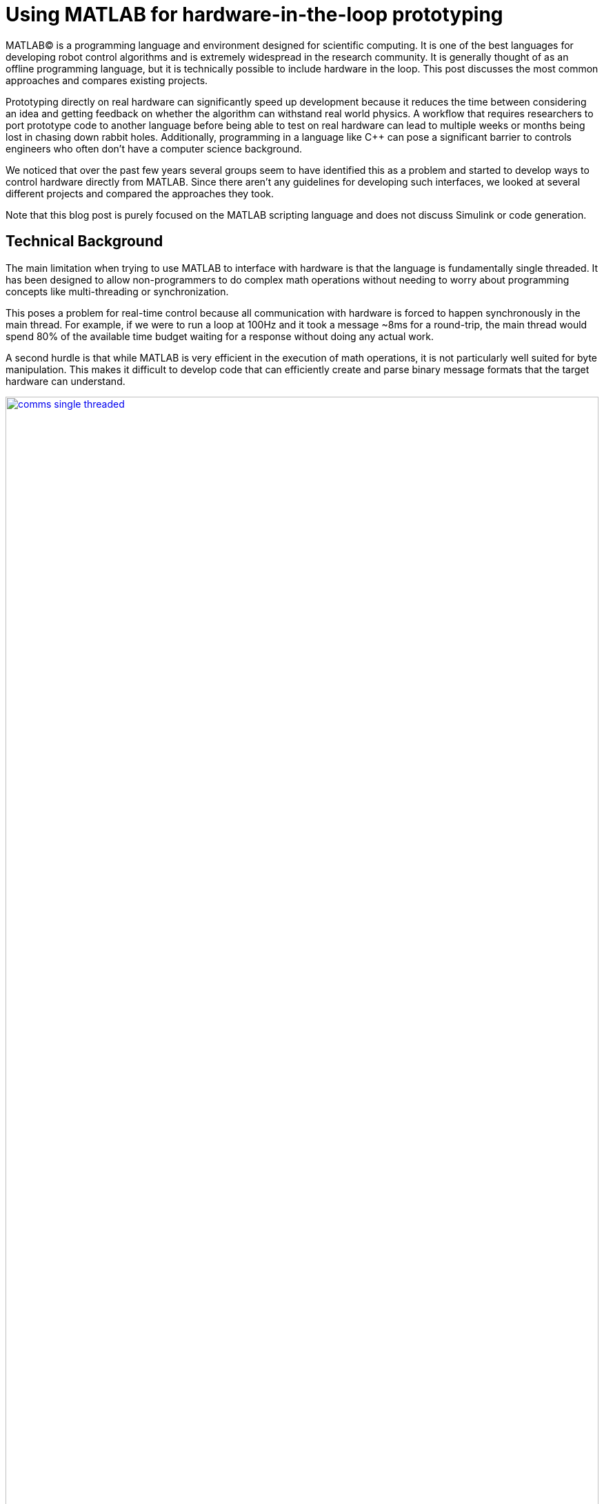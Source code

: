 = Using MATLAB for hardware-in-the-loop prototyping
:published_at: 2017-01-15
:hp-tags: MATLAB, Java
:imagesdir: ../images
:source-highlighter: none

++++
<link rel="stylesheet" href="https://cdn.rawgit.com/ennerf/ennerf.github.io/master/resources/highlight.js/9.9.0/styles/matlab.css">
<script src="https://cdnjs.cloudflare.com/ajax/libs/highlight.js/9.9.0/highlight.min.js"></script>
<script src="http://cdnjs.cloudflare.com/ajax/libs/highlight.js/9.9.0/languages/matlab.min.js"></script>
<script>hljs.initHighlightingOnLoad()</script>
++++

MATLAB(C) is a programming language and environment designed for scientific computing. It is one of the best languages for developing robot control algorithms and is extremely widespread in the research community. It is generally thought of as an offline programming language, but it is technically possible to include hardware in the loop. This post discusses the most common approaches and compares existing projects.

Prototyping directly on real hardware can significantly speed up development because it reduces the time between considering an idea and getting feedback on whether the algorithm can withstand real world physics. A workflow that requires researchers to port prototype code to another language before being able to test on real hardware can lead to multiple weeks or months being lost in chasing down rabbit holes. Additionally, programming in a language like C++ can pose a significant barrier to controls engineers who often don't have a computer science background.

We noticed that over the past few years several groups seem to have identified this as a problem and started to develop ways to control hardware directly from MATLAB. Since there aren't any guidelines for developing such interfaces, we looked at several different projects and compared the approaches they took.

Note that this blog post is purely focused on the MATLAB scripting language and does not discuss Simulink or code generation.

== Technical Background

The main limitation when trying to use MATLAB to interface with hardware is that the language is fundamentally single threaded. It has been designed to allow non-programmers to do complex math operations without needing to worry about programming concepts like multi-threading or synchronization.

This poses a problem for real-time control because all communication with hardware is forced to happen synchronously in the main thread. For example, if we were to run a loop at 100Hz and it took a message ~8ms for a round-trip, the main thread would spend 80% of the available time budget waiting for a response without doing any actual work.

A second hurdle is that while MATLAB is very efficient in the execution of math operations, it is not particularly well suited for byte manipulation. This makes it difficult to develop code that can efficiently create and parse binary message formats that the target hardware can understand.

[.text-center]
.Single-Threaded Communications
image::matlab/comms-single-threaded.png[link="{imagesdir}/matlab/comms-single-threaded.png", width="100%"]

After having the main thread spend its time on waiting for and parsing the incoming data, there may not be any time left for performing interesting math operations. Pure MATLAB implementations do work for simple applications, such as interfacing with an Arduino to gather temperature data or blink an LED, but it is not feasible control complex robotic systems at reasonable rates.

Fortunately, MATLAB does have the ability to interface with other programming languages that allow users to create background threads in order to offload the communications aspect from the main thread. This frees MATLAB to focus on the calculations that it has been optimized for.

[.text-center]
.Multi-Threaded Communications
image::matlab/comms-multi-threaded.png[link="{imagesdir}/matlab/comms-multi-threaded.png", width="100%"]

Out of the box MATLAB provides two interfaces to other languages:  https://www.mathworks.com/help/matlab/matlab_external/introducing-mex-files.html[MEX] for calling C++ code, and the https://www.mathworks.com/help/matlab/matlab_external/product-overview.html[Java Interface] for calling Java code. There are some differences between the two, but at the end of the day the choice mostly comes down to personal preference. Both provide enough capabilities for developing sophisticated interfaces and have orders of magnitude better performance than required.  There are additional interfaces to https://www.mathworks.com/help/matlab/calling-external-functions.html[other languages], but those require additional setup steps.

There are two general approaches to integrate MATLAB with hardware. The most common way is to setup a distributed system in which the actual hardware communication is done in a separate process, and data is exchanged with MATLAB through a messaging framework such as ROS-messaging. This is often easier to develop and typically results in a relatively hardware agnostic interface. However, it does burden the users with setting up the rest of the system. The alternative approach is to create a standalone implementation that runs entirely within MATLAB.

////
== Message Passing Frameworks

In https://en.wikipedia.org/wiki/Message_passing[Message passing] systems components communicate by exchanging messages rather than by calling functions directly. At the core they consist of two parts, a way to exchange messages (e.g. UDP or TCP), and a consistent messaging format. They allow system to be built with components (e.g. processes) that run on different computers, different operating systems, and different programming languages. 

These systems are great for larger research projects as they are very extensible and provide a simple way for prototyping. For example, a new component (e.g. a new walking controller) could be implemented in MATLAB and be integrated seamlessly with the rest of the system. Another common example is that an interface to real hardware can easily be exchanged for an interface to simulated hardware.

The ability to interchange components as well as the robotics community's widespread adoption of message passing systems (ROS, LCM, DDS, etc.) make them a great and relatively easy target for MATLAB bindings.

== Dedicated Product Interfaces

While there aren't many, there are at least a few companies that offer MATLAB interfaces for some of their products. These libraries are typically only useful to customers who bought a particular product.
////

== Distributed Systems


=== Lightweight Communication and Marshalling (LCM)

https://lcm-proj.github.io/tut_matlab.html[LCM] is a message passing framework that was developed at http://www.mit.edu/[MIT] in 2006 for their entry to DARPA's Urban Challenge. In the robotics community it became a popular alternative to ROS and was as far as we know the first messaging framework that supported MATLAB as a core language. Its MATLAB bindings were implemented in Java and did not contain any actual MATLAB code.

The interface exposed two Java classes as well as generated message types.

* The https://github.com/lcm-proj/lcm/blob/master/lcm-java/lcm/lcm/LCM.java[LCM] class provided a way to publish messages and subscribe to channels
* The https://github.com/lcm-proj/lcm/blob/master/lcm-java/lcm/lcm/MessageAggregator.java[MessageAggregator] class received messages from a background thread and queued them for MATLAB
* The generated Java messages handled the binary encoding and exposed fields that MATLAB can access

By receiving messages on a background thread and by moving the encoding and decoding steps to the Java language, the main thread was able to spend most of its time on actually working with the data. Publishing a message could look as follows.

[source,matlab]
----
% Setup
lc = lcm.lcm.LCM.getSingleton();

% Fill message
msg = types.command();
msg.position = [1 2 3];
msg.velocity = [1 2 3];

% Publish
lc.publish('COMMAND_CHANNEL', cmd);
----

Receiving messages was done by subscribing an aggregator to one or more channels, and by then picking up messages from the aggregator's queue. Since Java is limited to a single return argument, the _getNextMessage_ call returned a Java type that contained the received bytes as well as meta data to identify the type, i.e., the source channel name. 

The snippet below shows a simplified part of the backing Java code.

[source,java]
----
public class MessageAggregator implements LCMSubscriber {

    public class Message {
    
        // raw data bytes
        final public byte[] data; 
        
        // channel on which it was received
        final public String channel; 
        
        public Message(String channel_, byte[] data_) {
            data = data_;
            channel = channel_;
        }
    }

    public synchronized Message getNextMessage(long timeout_ms) {
    
		if (!messages.isEmpty()) {
		    return messages.removeFirst();
        }

        if (timeout_ms == 0) {
            return null;
        }
        
        // Wait for new message ...
    }
    
}
----

Note that the _getNextMessage_ method expects a user settable timeout argument. In general it is important for blocking Java methods to have a timeout in order to prevent the main thread from getting permanently stuck inside Java. Otherwise this could cause the UI to become unresponsive and users may be forced to close MATLAB without being able to save their workspace. Being in a Java call also prohibits users from aborting an execution (ctrl-c), so timeouts should be reasonably short, i.e., in the low seconds.

Passing in a timeout of zero served as a non-blocking interface that returned empty if no messages were available.

The example below shows the Java Aggregator class being used from MATLAB. Note that primitive types are automatically translated between Java and MATLAB types, so there is no need to add an additional conversion layer.

[source,matlab]
----
% Setup 
lc = lcm.lcm.LCM.getSingleton();
aggregator = lcm.lcm.MessageAggregator();
lc.subscribe('FEEDBACK_CHANNEL', aggregator);

% Listen for messages
timeoutMs = 1000;
while true
    
    % Receive raw message
    msg = aggregator.getNextMessage(timeoutMs);
    
    % Ignore timeouts
    if ~isempty(msg)
    
        % Select message type based on channel name
        if strcmp('FEEDBACK_CHANNEL', char(msg.channel))
    
            % Decode raw bytes to a usable type
            fbk = types.feedback(msg.data);
            
            % Use data
            position = fbk.position;
            velocity = fbk.velocity;
        
        end
    
    end
end
----

Overall, we think that this is well thought out API and a great example of a minimum viable interface that works well in practice.

One minor issue we found was that the decoding step _fbk = types.feedback(msg.data)_ forces two unnecessary translations due to _msg.data_ being a _byte[]_, which automatically gets converted to and from _int8_. This could result in a noticeable performance hit when receiving larger messages (e.g. images) and could be avoided by adding an overload that accepts a non-primitive type that does not get translated, e.g., _fbk = types.feedback(msg)_. The Java classes also didn't implement _Serializable_, which could become a problem when trying to save the workspace. 

=== Robot Operating System (ROS)

ROS is by far the most widespread messaging framework in the robotics research community and has been officially supported by Mathworks' https://www.mathworks.com/products/robotics.html[Robotics System Toolbox] since 2014. Simulink code generation was implemented on top of ROS C++ and the MATLAB interface was built on top of RosJava.

We unfortunately haven't had a chance to use the library in a real project, so our impressions were purely based on looking through the toolbox files and the compiled Java bytecode. As far as we could tell they built a small Java library that wrapped RosJava functionality and provided an interface that was easier to call from MATLAB. Most of the actual logic seemed to be implemented in MATLAB code, but they made extensive use of various Java libraries for problems that would have been difficult to implement in pure MATLAB, e.g., listing networking interfaces or doing in-memory decompression of images.

The underlying Java interface was completely hidden from users as all of the Java calls happened inside of wrapping MATLAB classes. For example, there was a wrapper class for each Java message type that exposed typical MATLAB properties (get/set) that modified the state of the underlying Java object. Similarly, all Java exceptions got intercepted and wrapped in a MATLAB exception before being exposed to the user. The code below shows a simplified example of such a message wrapper.

[source,matlab]
----
% Simplified example of a message wrapper
classdef WrappedMessage

    properties (Access = protected)
        JavaMessage % The underlying Java message object
    end
    
    methods
    
        function name = get.Name(obj)
            name = char(obj.JavaMessage.getName);
        end
        
        function set.Name(obj, name)
            validateattributes(name, {'char'}, {}, 'WrappedMessage', 'Name');
            obj.JavaMessage.setName(name); % Forward to Java method
        end
        
        function out = doSomething(obj)
            try
                out = obj.JavaMessage.doSomething(); % Forward to Java method
            catch javaException
                throw(WrappedException(javaException)); % Hide Java exception
            end
        end
        
    end
end
----

They designed the API such that each topic required dedicated publishers and subscribers, which was contrary to LCM where each subscriber was able to listen to multiple channels (topics). This in combination with specifying the type on initialization removed most of the boiler plate code necessary for dealing with message types. The resulting user code was more concise and was arguably more readable than LCM's interface.

[source,matlab]
----
% Setup Publisher
chatpub = rospublisher('/chatter', 'std_msgs/String');

% Fill message
msg = rosmessage(chatpub);
msg.Data = 'Some test string';

% Publish
chatpub.send(msg);
----

They offered three different APIs for receiving messages: blocking calls, non-blocking calls, and callbacks. This allowed users to choose the style they were most comfortable with.

[source,matlab]
----
% Setup Subscriber
laser = rossubscriber('/scan');

% (1) Blocking receive
scan = laser.receive(1); % timeout [s]

% (2) Non-blocking latest message (may not be new)
scan = laser.LatestMessage;

% (3) Callback
callback = @(msg) disp(msg);
subscriber = rossubscriber('/scan', @callback);  
----

Overall, we found that the ROS support toolbox looked very nice and was a great example of how seamless external languages could be integrated with MATLAB. We also really liked that they offered a way to load log files (rosbags).

One concern we had was that there didn't seem to be a simple non-blocking way to check for new messages, e.g., a _hasNewMessage()_ method or functionality equivalent to LCM's _getNextMessage(0)_. We often found this useful for applications that combined data from multiple topics that arrived at different rates (e.g. sensor feedback and joystick input events). We checked whether this behavior could be emulated by specifying a very small timeout (see below), but any value below 0.1s seemed to never successfully return.

[source,matlab]
----
try
    msg = sub.receive(0.1); % below 0.1s always threw an error
    % ... use message ...
catch ex
    % ignore
end
----

=== Data Distribution Service (DDS)

In 2014 Mathworks also added a https://www.mathworks.com/hardware-support/rti-dds.html[support package for DDS], which is the messaging middleware that ROS 2.0 will be based on. It supports MATLAB and Simulink, as 
well as code generation. 

Unfortunately, we didn't have all the requirements to get it setup, and we couldn't find much information about the underlying implementation. Based on looking at some of their intro videos, the resulting code looked as follows.

[source,matlab]
----
% Setup
DDS.import('ShapeType.idl','matlab');
dp = DDS.DomainParticipant

% Create message
myTopic = ShapeType;
myTopic.x = int32(23);
myTopic.y = int32(35);

% Send Message
dp.addWriter('ShapeType', 'Square');
dp.write(myTopic);

% Receive message
dp.addReader('ShapeType', 'Square');
readTopic = dp.read();
----

=== ZeroMQ

ZeroMQ is another asynchonous messaging library that is popular for building distributed systems. It only handles the messaging aspect, so users need to supply their own wire format.

https://github.com/smcgill3/zeromq-matlab[ZeroMQ-matlab] was a MATLAB interface to ZeroMQ that was developed at UPenn between 2013-2015. It was implemented as a single MEX function that selected the appropriate action based on the first argument. State was maintained by using socket IDs that were passed in by the user at every call. The code below shows a simplified snippet of the send action.

[source,c++]
----
// Grab command String
if ( !(command = mxArrayToString(prhs[0])) )
	mexErrMsgTxt("Could not read command string. (1st argument)");

// ...
if (strcasecmp(command, "send") == 0){
	// ... (argument validation)
	
	// retrieve arguments 
	socket_id = *( (uint8_t*)mxGetData(prhs[1]) );
	size_t n_el = mxGetNumberOfElements(prhs[2]);
	size_t el_sz = mxGetElementSize(prhs[2]);		
	size_t msglen = n_el*el_sz;
	
	// send data
	void* msg = (void*)mxGetData(prhs[2]);
	int nbytes = zmq_send( sockets[ socket_id ], msg, msglen, 0 );
	
	// ... check outcome and return
}
----

There wasn't much documentation, but as far as we can tell the resulting code should look similar to following snippet.

[source,matlab]
----
% Setup
subscriber = zmq( 'subscribe', 'tcp', '127.0.0.1', 43210 );
publisher = zmq( 'publish', 'tcp', 43210 );

% Publish data
bytes = uint8(rand(100,1));
nbytes = zmq( 'send', publisher, bytes );

% Receive data
receiver = zmq('poll', 1000); // polls for next message
[recv_data, has_more] = zmq( 'receive', receiver );

disp(char(recv_data));
----

=== Hand Proprioception and Touch Interfaces (HAPTIX)

OSRF developed a http://www.osrfoundation.org/haptix-simulation-of-prosthetic-devices/[MATLAB interface] for DARPA's  http://www.darpa.mil/program/hand-proprioception-and-touch-interfaces[HAPTIX] program that allowed users to interface with real hardware as well as a step-in Gazebo simulation. They chose to create an API that hid the messaging part from the user and exposed more product specific functions. The underlying implementation was based on http://ignitionrobotics.org/libraries/transport[ignition-transport] which was a combination of ZeroMQ with Protobuf as the wire format. 

At the top level, the API consisted of https://bitbucket.org/osrf/haptix-comm/src/a961986b0254a3dbcabcc89ba14f78915d5d968a/matlab/[several MATLAB functions] that provided help text and forwarded calls to an underlying MEX function.

[source,matlab]
----
% Example for a forwarding function
% <help text>
function result = hxs_add_model(sdf, name, pos, orient, gravity_mode)
    result = hxgz('add_model', sdf, name, pos, orient, gravity_mode);
end
----

The MEX code was implemented in a similar way as the ZeroMQ-matlab project in that there was a single function implementation (https://bitbucket.org/osrf/haptix-comm/src/a961986b0254a3dbcabcc89ba14f78915d5d968a/matlab/hxgz.c[hxgz.c]) that expected a string as the first argument in order to select the desired action. The MEX function internally translated the additional input arguments according to the action, and called a corresponding function in their C API. The underlying C code then sent an appropriate message via ZeroMQ. The snippet below shows a simplified example for an action implementation.

[source,c++]
----
// Dispatch to the appropriate function based on the first argument
// ...
else if (!strcmp(funcName, "add_model"))
    hxgzs_add_model(nlhs, plhs, nrhs-1, prhs+1);

// ...   
void hxgzs_add_model(int nlhs, mxArray *plhs[],
                int nrhs, const mxArray *prhs[]) {
    // ... input translation
    
    // Call to C API
    if (hxs_add_model(sdf, name, x, y, z,
                      roll, pitch, yaw, gravity_mode, &model) != hxOK)
        mexErrMsgIdAndTxt("HAPTIX:hxs_add_model", hx_last_result());

  // ... output translation
  plhs[0] = model_to_matlab(&model);
}

----

Note that their http://gazebosim.org/haptix[documentation] mentioned that the MATLAB API was generated from their C API. Without auto-generation it would be extremely tedious to maintain and extend four or more calling layers for every function.

Below is a copy of an http://gazebosim.org/tutorials?cat=haptix&tut=haptix_matlab[example] from their website.

[source,matlab]
----
counter = 0;

hx_connect();

deviceInfo = hx_robot_info();

% Uncomment this block to start logging.
% hxs_start_logging('/tmp/log/')

while counter < 250
  cmdSent = tic;

  % Initialize the command scalar structure.
  cmd.ref_pos = [];
  cmd.ref_vel = [];
  cmd.ref_vel_max = [];
  cmd.gain_pos = [];
  cmd.gain_vel = [];

  % Indicate that the positions we set should be used.
  cmd.ref_pos_enabled = 1;
  % We're not setting it, so indicate that ref_vel should be ignored.
  cmd.ref_vel_enabled = 0;
  % We're not setting it, so indicate that ref_vel_max should be ignored.
  cmd.ref_vel_max_enabled = 0;
  % We're not setting it, so indicate that gain_pos should be ignored.
  cmd.gain_pos_enabled = 0;
  % We're not setting it, so indicate that gain_vel should be ignored.
  cmd.gain_vel_enabled = 0;

  % Create a new command based on a sinusoidal wave.
  for n = 0:deviceInfo.motor_count
    cmd.ref_pos(end + 1) = 350 * 0.5 * sin(0.05 * 2.0 * pi * counter * 0.08);
    % We could set a desired maximum velocity
    % cmd.ref_vel(end + 1) = 1.0;
    % cmd.ref_vel_max(end + 1) = 1.0;
    % We could set a desired controller position gain
    % cmd.gain_pos(end + 1) = 1.0;
    % We could set a desired controller velocity gain
    % cmd.gain_vel(end + 1) = 1.0;
  end

  % Send the new joint command and receive the state update.
  state = hx_update(cmd);

  counter = counter + 1;

  % Busy wait. pause() is not accurate enough on Windows.
  elapsedCmd = toc(cmdSent);
  while elapsedCmd < 0.02
    elapsedCmd = toc(cmdSent);
  end
end

% Uncomment this block to stop logging.
% hxs_stop_logging()

hx_close();
----

Overall we found that their implementation was done quite well and we assume that they must have spent significant time on creating this interface. It was also nice to see that they included functionality to enable and disable logging.

The usability could have been improved a bit though. More than half of the example code could have been removed by adding a helper function that returns a default command struct (or making it a class so that users can't mess with the fields), e.g., _hxs_command_struct()_, and by accepting NaN or empty as being disabled rather than using fields with separate boolean flags. Additionally,  https://bitbucket.org/osrf/haptix-comm/src/a961986b0254a3dbcabcc89ba14f78915d5d968a/matlab/hx_update.m[_hx_update()_] would have benefitted from a second return argument that indicates whether the returned state is new, and a blocking call with timeout to get rid of the busy loop.

== Standalone Systems

=== Arduino

Mathworks offered a https://www.mathworks.com/hardware-support/arduino-matlab.html[support package for Arduino] that allowed users to interface with the pins on an https://www.arduino.cc/[Arduino] in real-time. It was implemented as a library that did not require external processes. Since an Arduino required firmware to run, the first instantiation automatically programmed a Mathworks supplied binary to the Arduino that let MATLAB establish a serial connection and exchange information. Dimming an LED based on some analog input looked as shown below.

[source,matlab]
----
% Setup
a = arduino('com1','Mega2560');
potentiometer = 'A0';
led = 'D3';

% Dim LED base on potentiometer
while true
    value = readVoltage(a, potentiometer);
    writePWMVoltage(a, led, value);
end
----

We thought that this was a nice interface for Arduino users that also served as a great example for the performance problems caused by the synchonous programming model. On our test machine we were only able to get about 80 operations (reads or writes) per second, so the above loop would run at maximum 40 Hz. This would be enough for simple Arduino-type problems, but far too slow for serious robotics applications.

Note that most of the overhead comes from waiting for device responses, so code generated from Simulink models that gets deployed locally on the device should be able to run significantly faster.

=== HEBI Robotics' Modular Actuators

Lastly, we developed our own http://hebirobotics.com/matlab[MATLAB API] for controlling modular actuators. We decided to implement it as a standalone library in order reduce the number of setup steps and to provide an overall better user experience. The details of the implementation will be covered in a separate blog post.

The code below shows a full example of kinesthetic control of two 16-DoF snake robots where one acts as a master, and the other one as a slave that copies its motion. A single run lasts 60 seconds. The slave robot's data is automatically logged to disk and the position tracking error is plotted after each trial.

[source,matlab]
----
% Setup
master = HebiLookup.newConnectedGroupFromName('*', 'SA128');
slave = HebiLookup.newConnectedGroupFromName('*', 'SA119');
limpCmd = CommandStruct();
limpCmd.torque = zeros(1, master.getNumModules());

% Start logging to disk (background thread)
slave.startLog();

% Run Trial
cmd = CommandStruct();
t = t0;
while toc(t) < 60

    % Copy master feedback to slave motion
    fbk = master.getNextFeedback();
    cmd.position = fbk.position;
    cmd.velocity = fbk.velocity;
    slave.set(cmd);
    
    % Keep master in zero torque mode
    master.set(limpCmd);

end

% Stop logging and plot position error
data = slave.stopLog();
positionError = data.positionCmd - data.position;
plot(data.time, positionError);
----

 TODO: Add MSI picture or video? Alternatively, switch to a sine wave and add video of sidewinding? 



== Other Hardware Interfaces

Below is a list of other APIs that we looked at but couldn't cover in more detail.

[width="100%",options="header",cols="1a,3a"]
|====================
| Project | Notes

| https://www.mathworks.com/hardware-support/android-sensor.html[Android Sensor Support] 
| Periodically sends data from the mobile device to the MATLAB host

| http://www.robodk.com/Matlab-API.html[RoboDK]
| Sends strings via TCP to their main simulation app

| https://henschel-robotics.ch/hdrive/software/[Henschel Servos] 
| Creates XML messages and sends them via TCP to a service running locally on the servo

| https://github.com/ragavsathish/RabbitMQ-Matlab-Client[RabbitMQ] 
| Simple Java wrapper for RabbitMQ 

| http://support.robotis.com/en/software/dynamixel_sdk/usb2dynamixel/windows/matlab.htm[Robotis Dynamixel]
| C library that provides utility functions to manually create the protocol structure

| https://sourceforge.net/projects/urbi/?source=typ_redirect[URBI] (http://agents.csse.uwa.edu.au/aibosig/resources/downloads/tutorial_liburbiMatlab_0.1.pdf[tutorial])
| Seems to be deprecated

| http://fileadmin.cs.lth.se/cs/education/MMKN30/Nao/download/Documentation/dev/matlab/index.html[Aldebaran Nao]
| Seems to be deprecated

|====================

////

== Related Work

* Interfaces to message passing frameworks. Usually includes background threading. (Async) Requires external applications to communicate with robot.

* Interfaces to the raw communication protocol. Usually relies on main thread for the communication aspect. (Sync)


* Other

Table with features? Name, Async, Language, Performance (?), Protocol (binary/text), Object Oriented?, Comment



// Example1:

Message passing systems don't work very well for prototyping with modular systems. For example, consider a case of kinesthetic control where the feedback of a master robot is used to control a second slave robot. This would require changes to the messages, which always results in significant overhead. Definition need to be changed, messages need to be generated, the receiving process needs to be modified, everything has to be recompiled for the target platform and so on. This overhead is justifiable for static systems that live for a long time, but it is a dealbreaker for modular systems that were constructed and programmed in an hour for a quick YouTube video.


When showing syntax for other APIs that show setting of a position command, we can show the MSI demo of 1 limp robot controlling position/velocity on another. Maybe include logging as well.

Performance is actually better than original C++ due to no message passing overhead.

Original implementation required additional process that connects to robot and handles other message type.
////

== Final Notes

Contrary to the situation a few years ago, nowadays there are several available interfaces that allow researchers to do hardware-in-the-loop prototyping directly from MATLAB. If for some reason none of the existing options work for you and you need to write your own, we would recommend to start with an LCM-like implementation and to add complexity as needed. 

Interfaces that expose MATLAB code can provide a much better and more consistent user experience (e.g. help documentation), but they almost always require significant time investments to maintain all of the involved layers and to write tools for code generation.

If there is no clear preference between C++ and Java, we would recommend to at least start with a Java implementation. MEX interfaces require a lot of conversion code that MATLAB would automatically handle for Java calls.

 TODO: Should we include any history of snake lab and LCM -> LcmBridge ? If so, should this go into the HEBI section? What else should be in the final notes?

Keep in mind that research is also a very dynamic environment where needs and requirements can change all the time. Some of us used to work on the  http://biorobotics.ri.cmu.edu/robots/index.php[snake robot project] at http://www.cmu.edu[CMU], which was entirely based on LCM. We used LCM's MATLAB bindings extensively, but we eventually hit a point where we needed to deal with many messages coming from many channels. This  significantly increased the parsing overhead and made the resulting code very difficult to maintain. We later built a specialized Java API that hid subscriptions and message conversion internally and exposed more convenient methods to user, similar to OSRF's approach for HAPTIX. 

The resulting API looked similar to the following.

////
As a side note, the http://biorobotics.ri.cmu.edu/robots/index.php[snake robot project] that we used to work on at http://www.cmu.edu[CMU] was entirely based on LCM. We used the MATLAB bindings extensively, but we eventually hit a point where we needed to deal with many messages coming from many channels. This  significantly increased the parsing overhead and made the resulting code very difficult to maintain. We later built a specialized Java API that hid subscriptions and message conversion internally and exposed more convenient methods to users. The resulting API looked similar to the following.
////

[source,matlab]
----
% Setup
lcmBridge = org.biorobotics.matlab.LcmBridge();

% Control
while true

    if lcmBridge.hasNewFeedback()
        
        % access feedback
        fbk = lcmBridge.getFeedback();
        headPose = lcmBridge.getHeadPose();
        mocap = lcmBridge.getMocapMarkers();
        joy = lcmBridge.getJoystickState();
        
        % ... do stuff ...
        
        % command robot
        lcmBridge.setAngles(zeros(1,16));
    
    end

end
----

This custom API worked very well for our lab until we started building a much more sophisticated generation of hardware that had many tuning options that users needed to access. Due to the nature of message passing systems, each new sensor or settable option required changes to every level of the stack, including the firmware, the network protocol, the receiving process, the message type, as well as several API layers. It quickly became a maintenance nightmare to go through this many layers and we started to eliminate several of them by writing more sophisticated APIs that communicated with the hardware directly.
